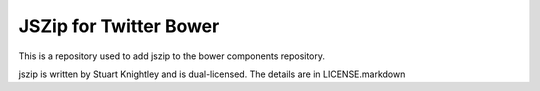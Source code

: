 JSZip for Twitter Bower
=======================

This is a repository used to add jszip to the bower components repository.

jszip is written by Stuart Knightley and is dual-licensed. The details are in
LICENSE.markdown
